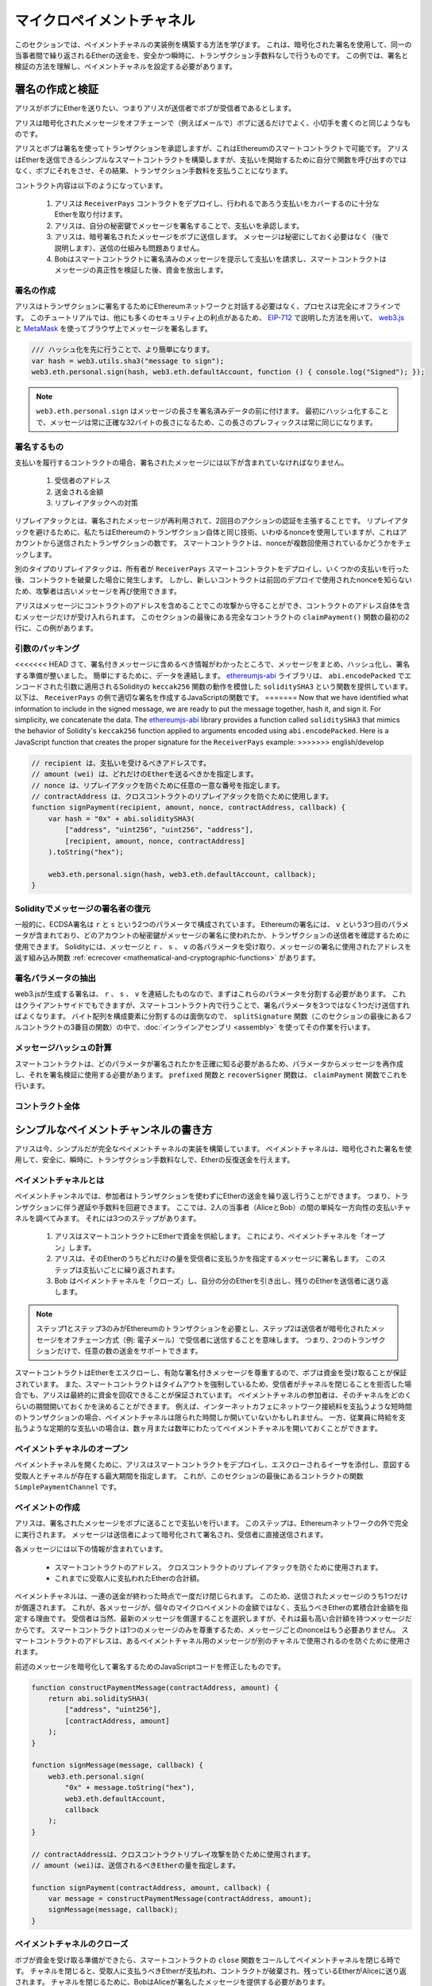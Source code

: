 **************************
マイクロペイメントチャネル
**************************

このセクションでは、ペイメントチャネルの実装例を構築する方法を学びます。
これは、暗号化された署名を使用して、同一の当事者間で繰り返されるEtherの送金を、安全かつ瞬時に、トランザクション手数料なしで行うものです。
この例では、署名と検証の方法を理解し、ペイメントチャネルを設定する必要があります。

署名の作成と検証
================

アリスがボブにEtherを送りたい、つまりアリスが送信者でボブが受信者であるとします。

アリスは暗号化されたメッセージをオフチェーンで（例えばメールで）ボブに送るだけでよく、小切手を書くのと同じようなものです。

アリスとボブは署名を使ってトランザクションを承認しますが、これはEthereumのスマートコントラクトで可能です。
アリスはEtherを送信できるシンプルなスマートコントラクトを構築しますが、支払いを開始するために自分で関数を呼び出すのではなく、ボブにそれをさせ、その結果、トランザクション手数料を支払うことになります。

コントラクト内容は以下のようになっています。

    1. アリスは ``ReceiverPays`` コントラクトをデプロイし、行われるであろう支払いをカバーするのに十分なEtherを取り付けます。
    2. アリスは、自分の秘密鍵でメッセージを署名することで、支払いを承認します。
    3. アリスは、暗号署名されたメッセージをボブに送信します。
       メッセージは秘密にしておく必要はなく（後で説明します）、送信の仕組みも問題ありません。
    4. Bobはスマートコントラクトに署名済みのメッセージを提示して支払いを請求し、スマートコントラクトはメッセージの真正性を検証した後、資金を放出します。

署名の作成
----------

アリスはトランザクションに署名するためにEthereumネットワークと対話する必要はなく、プロセスは完全にオフラインです。
このチュートリアルでは、他にも多くのセキュリティ上の利点があるため、 `EIP-712 <https://github.com/ethereum/EIPs/pull/712>`_ で説明した方法を用いて、 `web3.js <https://github.com/web3/web3.js>`_ と `MetaMask <https://metamask.io>`_ を使ってブラウザ上でメッセージを署名します。

.. code-block:: javascript

    /// ハッシュ化を先に行うことで、より簡単になります。
    var hash = web3.utils.sha3("message to sign");
    web3.eth.personal.sign(hash, web3.eth.defaultAccount, function () { console.log("Signed"); });

.. note::

    ``web3.eth.personal.sign`` はメッセージの長さを署名済みデータの前に付けます。
    最初にハッシュ化することで、メッセージは常に正確な32バイトの長さになるため、この長さのプレフィックスは常に同じになります。

署名するもの
------------

支払いを履行するコントラクトの場合、署名されたメッセージには以下が含まれていなければなりません。

    1. 受信者のアドレス
    2. 送金される金額
    3. リプレイアタックへの対策

リプレイアタックとは、署名されたメッセージが再利用されて、2回目のアクションの認証を主張することです。
リプレイアタックを避けるために、私たちはEthereumのトランザクション自体と同じ技術、いわゆるnonceを使用していますが、これはアカウントから送信されたトランザクションの数です。
スマートコントラクトは、nonceが複数回使用されているかどうかをチェックします。

別のタイプのリプレイアタックは、所有者が ``ReceiverPays`` スマートコントラクトをデプロイし、いくつかの支払いを行った後、コントラクトを破棄した場合に発生します。
しかし、新しいコントラクトは前回のデプロイで使用されたnonceを知らないため、攻撃者は古いメッセージを再び使用できます。

アリスはメッセージにコントラクトのアドレスを含めることでこの攻撃から守ることができ、コントラクトのアドレス自体を含むメッセージだけが受け入れられます。
このセクションの最後にある完全なコントラクトの ``claimPayment()`` 関数の最初の2行に、この例があります。

引数のパッキング
----------------

<<<<<<< HEAD
さて、署名付きメッセージに含めるべき情報がわかったところで、メッセージをまとめ、ハッシュ化し、署名する準備が整いました。
簡単にするために、データを連結します。
`ethereumjs-abi <https://github.com/ethereumjs/ethereumjs-abi>`_ ライブラリは、 ``abi.encodePacked`` でエンコードされた引数に適用されるSolidityの ``keccak256`` 関数の動作を模倣した ``soliditySHA3`` という関数を提供しています。
以下は、 ``ReceiverPays`` の例で適切な署名を作成するJavaScriptの関数です。
=======
Now that we have identified what information to include in the signed message,
we are ready to put the message together, hash it, and sign it. For simplicity,
we concatenate the data. The `ethereumjs-abi <https://github.com/ethereumjs/ethereumjs-abi>`_
library provides a function called ``soliditySHA3`` that mimics the behavior of
Solidity's ``keccak256`` function applied to arguments encoded using ``abi.encodePacked``.
Here is a JavaScript function that creates the proper signature for the ``ReceiverPays`` example:
>>>>>>> english/develop

.. code-block:: javascript

    // recipient は、支払いを受けるべきアドレスです。
    // amount (wei) は、どれだけのEtherを送るべきかを指定します。
    // nonce は、リプレイアタックを防ぐために任意の一意な番号を指定します。
    // contractAddress は、クロスコントラクトのリプレイアタックを防ぐために使用します。
    function signPayment(recipient, amount, nonce, contractAddress, callback) {
        var hash = "0x" + abi.soliditySHA3(
            ["address", "uint256", "uint256", "address"],
            [recipient, amount, nonce, contractAddress]
        ).toString("hex");

        web3.eth.personal.sign(hash, web3.eth.defaultAccount, callback);
    }

Solidityでメッセージの署名者の復元
----------------------------------

一般的に、ECDSA署名は ``r`` と ``s`` という2つのパラメータで構成されています。
Ethereumの署名には、 ``v`` という3つ目のパラメータが含まれており、どのアカウントの秘密鍵がメッセージの署名に使われたか、トランザクションの送信者を確認するために使用できます。
Solidityには、メッセージと ``r`` 、 ``s`` 、 ``v`` の各パラメータを受け取り、メッセージの署名に使用されたアドレスを返す組み込み関数 :ref:`ecrecover <mathematical-and-cryptographic-functions>` があります。

署名パラメータの抽出
--------------------

web3.jsが生成する署名は、 ``r`` 、 ``s`` 、 ``v`` を連結したものなので、まずはこれらのパラメータを分割する必要があります。
これはクライアントサイドでもできますが、スマートコントラクト内で行うことで、署名パラメータを3つではなく1つだけ送信すればよくなります。
バイト配列を構成要素に分割するのは面倒なので、 ``splitSignature`` 関数（このセクションの最後にあるフルコントラクトの3番目の関数）の中で、:doc:`インラインアセンブリ <assembly>` を使ってその作業を行います。

メッセージハッシュの計算
------------------------

スマートコントラクトは、どのパラメータが署名されたかを正確に知る必要があるため、パラメータからメッセージを再作成し、それを署名検証に使用する必要があります。
``prefixed`` 関数と ``recoverSigner`` 関数は、 ``claimPayment`` 関数でこれを行います。

コントラクト全体
----------------

.. code-block:: solidity
    :force:

    // SPDX-License-Identifier: GPL-3.0
    pragma solidity >=0.7.0 <0.9.0;
    // 非推奨のselfdestructを使用するためwarningが出力されます。
    contract ReceiverPays {
        address owner = msg.sender;

        mapping(uint256 => bool) usedNonces;

        constructor() payable {}

        function claimPayment(uint256 amount, uint256 nonce, bytes memory signature) external {
            require(!usedNonces[nonce]);
            usedNonces[nonce] = true;

            // this recreates the message that was signed on the client
            bytes32 message = prefixed(keccak256(abi.encodePacked(msg.sender, amount, nonce, this)));

            require(recoverSigner(message, signature) == owner);

            payable(msg.sender).transfer(amount);
        }

        /// destroy the contract and reclaim the leftover funds.
        function shutdown() external {
            require(msg.sender == owner);
            selfdestruct(payable(msg.sender));
        }

        /// signature methods.
        function splitSignature(bytes memory sig)
            internal
            pure
            returns (uint8 v, bytes32 r, bytes32 s)
        {
            require(sig.length == 65);

            assembly {
                // first 32 bytes, after the length prefix.
                r := mload(add(sig, 32))
                // second 32 bytes.
                s := mload(add(sig, 64))
                // final byte (first byte of the next 32 bytes).
                v := byte(0, mload(add(sig, 96)))
            }

            return (v, r, s);
        }

        function recoverSigner(bytes32 message, bytes memory sig)
            internal
            pure
            returns (address)
        {
            (uint8 v, bytes32 r, bytes32 s) = splitSignature(sig);

            return ecrecover(message, v, r, s);
        }

        /// builds a prefixed hash to mimic the behavior of eth_sign.
        function prefixed(bytes32 hash) internal pure returns (bytes32) {
            return keccak256(abi.encodePacked("\x19Ethereum Signed Message:\n32", hash));
        }
    }

シンプルなペイメントチャンネルの書き方
======================================

アリスは今、シンプルだが完全なペイメントチャネルの実装を構築しています。
ペイメントチャネルは、暗号化された署名を使用して、安全に、瞬時に、トランザクション手数料なしで、Etherの反復送金を行えます。

ペイメントチャネルとは
----------------------

ペイメントチャンネルでは、参加者はトランザクションを使わずにEtherの送金を繰り返し行うことができます。
つまり、トランザクションに伴う遅延や手数料を回避できます。
ここでは、2人の当事者（AliceとBob）の間の単純な一方向性の支払いチャネルを調べてみます。
それには3つのステップがあります。

    1. アリスはスマートコントラクトにEtherで資金を供給します。
       これにより、ペイメントチャネルを「オープン」します。
    2. アリスは、そのEtherのうちどれだけの量を受信者に支払うかを指定するメッセージに署名します。
       このステップは支払いごとに繰り返されます。
    3. Bob はペイメントチャネルを「クローズ」し、自分の分のEtherを引き出し、残りのEtherを送信者に送り返します。

.. note::

    ステップ1とステップ3のみがEthereumのトランザクションを必要とし、ステップ2は送信者が暗号化されたメッセージをオフチェーン方式（例: 電子メール）で受信者に送信することを意味します。
    つまり、2つのトランザクションだけで、任意の数の送金をサポートできます。

スマートコントラクトはEtherをエスクローし、有効な署名付きメッセージを尊重するので、ボブは資金を受け取ることが保証されています。
また、スマートコントラクトはタイムアウトを強制しているため、受信者がチャネルを閉じることを拒否した場合でも、アリスは最終的に資金を回収できることが保証されています。
ペイメントチャネルの参加者は、そのチャネルをどのくらいの期間開いておくかを決めることができます。
例えば、インターネットカフェにネットワーク接続料を支払うような短時間のトランザクションの場合、ペイメントチャネルは限られた時間しか開いていないかもしれません。
一方、従業員に時給を支払うような定期的な支払いの場合は、数ヶ月または数年にわたってペイメントチャネルを開いておくことができます。

ペイメントチャネルのオープン
----------------------------

ペイメントチャネルを開くために、アリスはスマートコントラクトをデプロイし、エスクローされるイーサを添付し、意図する受取人とチャネルが存在する最大期間を指定します。
これが、このセクションの最後にあるコントラクトの関数 ``SimplePaymentChannel`` です。

ペイメントの作成
----------------

アリスは、署名されたメッセージをボブに送ることで支払いを行います。
このステップは、Ethereumネットワークの外で完全に実行されます。
メッセージは送信者によって暗号化されて署名され、受信者に直接送信されます。

各メッセージには以下の情報が含まれています。

    * スマートコントラクトのアドレス。
      クロスコントラクトのリプレイアタックを防ぐために使用されます。
    * これまでに受取人に支払われたEtherの合計額。

ペイメントチャネルは、一連の送金が終わった時点で一度だけ閉じられます。
このため、送信されたメッセージのうち1つだけが償還されます。
これが、各メッセージが、個々のマイクロペイメントの金額ではなく、支払うべきEtherの累積合計金額を指定する理由です。
受信者は当然、最新のメッセージを償還することを選択しますが、それは最も高い合計額を持つメッセージだからです。
スマートコントラクトは1つのメッセージのみを尊重するため、メッセージごとのnonceはもう必要ありません。
スマートコントラクトのアドレスは、あるペイメントチャネル用のメッセージが別のチャネルで使用されるのを防ぐために使用されます。

前述のメッセージを暗号化して署名するためのJavaScriptコードを修正したものです。

.. code-block:: javascript

    function constructPaymentMessage(contractAddress, amount) {
        return abi.soliditySHA3(
            ["address", "uint256"],
            [contractAddress, amount]
        );
    }

    function signMessage(message, callback) {
        web3.eth.personal.sign(
            "0x" + message.toString("hex"),
            web3.eth.defaultAccount,
            callback
        );
    }

    // contractAddressは、クロスコントラクトリプレイ攻撃を防ぐために使用されます。
    // amount (wei)は、送信されるべきEtherの量を指定します。

    function signPayment(contractAddress, amount, callback) {
        var message = constructPaymentMessage(contractAddress, amount);
        signMessage(message, callback);
    }

ペイメントチャネルのクローズ
----------------------------

ボブが資金を受け取る準備ができたら、スマートコントラクトの ``close`` 関数をコールしてペイメントチャネルを閉じる時です。
チャネルを閉じると、受取人に支払うべきEtherが支払われ、コントラクトが破棄され、残っているEtherがAliceに送り返されます。
チャネルを閉じるために、BobはAliceが署名したメッセージを提供する必要があります。

スマートコントラクトは、メッセージに送信者の有効な署名が含まれていることを検証する必要があります。
この検証を行うためのプロセスは、受信者が使用するプロセスと同じです。
Solidityの関数 ``isValidSignature`` と ``recoverSigner`` は、前のセクションのJavaScriptの対応する関数と同じように動作しますが、後者の関数は ``ReceiverPays`` コントラクトから借用しています。

``close`` 関数を呼び出すことができるのは、ペイメントチャネルの受信者のみです。
受信者は当然、最新のペイメントメッセージを渡します。
なぜなら、そのメッセージには最も高い債務総額が含まれているからです。
もし送信者がこの関数を呼び出すことができれば、より低い金額のメッセージを提供し、受信者を騙して債務を支払うことができます。

この関数は、署名されたメッセージが与えられたパラメータと一致するかどうかを検証します。
すべてがチェックアウトされれば、受信者には自分の分のEtherが送られ、送信者には ``selfdestruct`` 経由で残りの分が送られます。
``close`` 関数はコントラクト全体で見ることができます。

チャネルの有効期限
------------------

ボブはいつでも支払いチャネルを閉じることができますが、それができなかった場合、アリスはエスクローされた資金を回収する方法が必要です。
コントラクトのデプロイ時に *有効期限* が設定されました。
その時間に達すると、アリスは ``claimTimeout`` をコールして資金を回収できます。
``claimTimeout`` 関数は コントラクト全文で見ることができます。

この関数が呼び出されると、BobはEtherを受信できなくなるため、期限切れになる前にBobがチャネルを閉じることが重要です。

コントラクト全体
----------------

.. code-block:: solidity
    :force:

    // SPDX-License-Identifier: GPL-3.0
    pragma solidity >=0.7.0 <0.9.0;
    // 非推奨のselfdestructを使用するためwarningが出力されます。
    contract SimplePaymentChannel {
        address payable public sender;      // 支払いを送信するアカウント
        address payable public recipient;   // 支払いを受けるアカウント
        uint256 public expiration;  // 受信者が閉じない場合のタイムアウト

        constructor (address payable recipientAddress, uint256 duration)
            payable
        {
            sender = payable(msg.sender);
            recipient = recipientAddress;
            expiration = block.timestamp + duration;
        }

        /// 受信者は送信者から署名された金額を提示することで、いつでもチャンネルを閉じることができます。
        /// 受信者はその金額を送信し、残りは送信者に戻ります。
        function close(uint256 amount, bytes memory signature) external {
            require(msg.sender == recipient);
            require(isValidSignature(amount, signature));

            recipient.transfer(amount);
            selfdestruct(sender);
        }

        /// 送信者はいつでも有効期限を延長できます。
        function extend(uint256 newExpiration) external {
            require(msg.sender == sender);
            require(newExpiration > expiration);

            expiration = newExpiration;
        }

        /// 受信者がチャネルを閉じることなくタイムアウトに達した場合、Etherは送信者に戻されます。
        function claimTimeout() external {
            require(block.timestamp >= expiration);
            selfdestruct(sender);
        }

        function isValidSignature(uint256 amount, bytes memory signature)
            internal
            view
            returns (bool)
        {
            bytes32 message = prefixed(keccak256(abi.encodePacked(this, amount)));

            // 署名が支払い送信者のものであることを確認します。
            return recoverSigner(message, signature) == sender;
        }

        /// これ以下の関数はすべて「署名の作成と検証」の章から引用しているだけです。

        function splitSignature(bytes memory sig)
            internal
            pure
            returns (uint8 v, bytes32 r, bytes32 s)
        {
            require(sig.length == 65);

            assembly {
                // first 32 bytes, after the length prefix
                r := mload(add(sig, 32))
                // second 32 bytes
                s := mload(add(sig, 64))
                // final byte (first byte of the next 32 bytes)
                v := byte(0, mload(add(sig, 96)))
            }

            return (v, r, s);
        }

        function recoverSigner(bytes32 message, bytes memory sig)
            internal
            pure
            returns (address)
        {
            (uint8 v, bytes32 r, bytes32 s) = splitSignature(sig);

            return ecrecover(message, v, r, s);
        }

        /// eth_sign の動作を模倣して、接頭辞付きハッシュを構築します。
        function prefixed(bytes32 hash) internal pure returns (bytes32) {
            return keccak256(abi.encodePacked("\x19Ethereum Signed Message:\n32", hash));
        }
    }

.. note::

    関数 ``splitSignature`` は、すべてのセキュリティチェックを使用していません。
    実際の実装では、openzepplinの `バージョン  <https://github.com/OpenZeppelin/openzeppelin-contracts/blob/master/contracts/utils/cryptography/ECDSA.sol>`_ のように、より厳密にテストされたライブラリを使用する必要があります。

ペイメントの検証
----------------

前述のセクションとは異なり、ペイメントチャネル内のメッセージはすぐには償還されません。
受信者は最新のメッセージを記録しておき、決済チャネルを閉じるときにそのメッセージを引き換えることになります。
つまり、受信者がそれぞれのメッセージに対して独自の検証を行うことが重要です。
そうしないと、受信者が最終的に支払いを受けることができるという保証はありません。

受信者は、以下のプロセスで各メッセージを確認する必要があります。

    1. メッセージ内のコントラクトアドレスがペイメントチャネルと一致していることを確認します。
    2. 新しい合計金額が期待通りの金額であることを確認します。
    3. 新しい合計がエスクローされたEtherの量を超えていないことを確認します。
    4. 署名が有効であり、ペイメントチャネルの送信者からのものであることを確認します。

この検証には `ethereumjs-util <https://github.com/ethereumjs/ethereumjs-util>`_ ライブラリを使って書きます。
最後のステップはいくつかの方法で行うことができますが、ここではJavaScriptを使用します。
次のコードは、上の署名用 **JavaScriptコード** から ``constructPaymentMessage`` 関数を借りています。

.. code-block:: javascript

    // これは eth_sign JSON-RPC メソッドのプリフィックス動作を模倣しています。
    function prefixed(hash) {
        return ethereumjs.ABI.soliditySHA3(
            ["string", "bytes32"],
            ["\x19Ethereum Signed Message:\n32", hash]
        );
    }

    function recoverSigner(message, signature) {
        var split = ethereumjs.Util.fromRpcSig(signature);
        var publicKey = ethereumjs.Util.ecrecover(message, split.v, split.r, split.s);
        var signer = ethereumjs.Util.pubToAddress(publicKey).toString("hex");
        return signer;
    }

    function isValidSignature(contractAddress, amount, signature, expectedSigner) {
        var message = prefixed(constructPaymentMessage(contractAddress, amount));
        var signer = recoverSigner(message, signature);
        return signer.toLowerCase() ==
            ethereumjs.Util.stripHexPrefix(expectedSigner).toLowerCase();
    }

